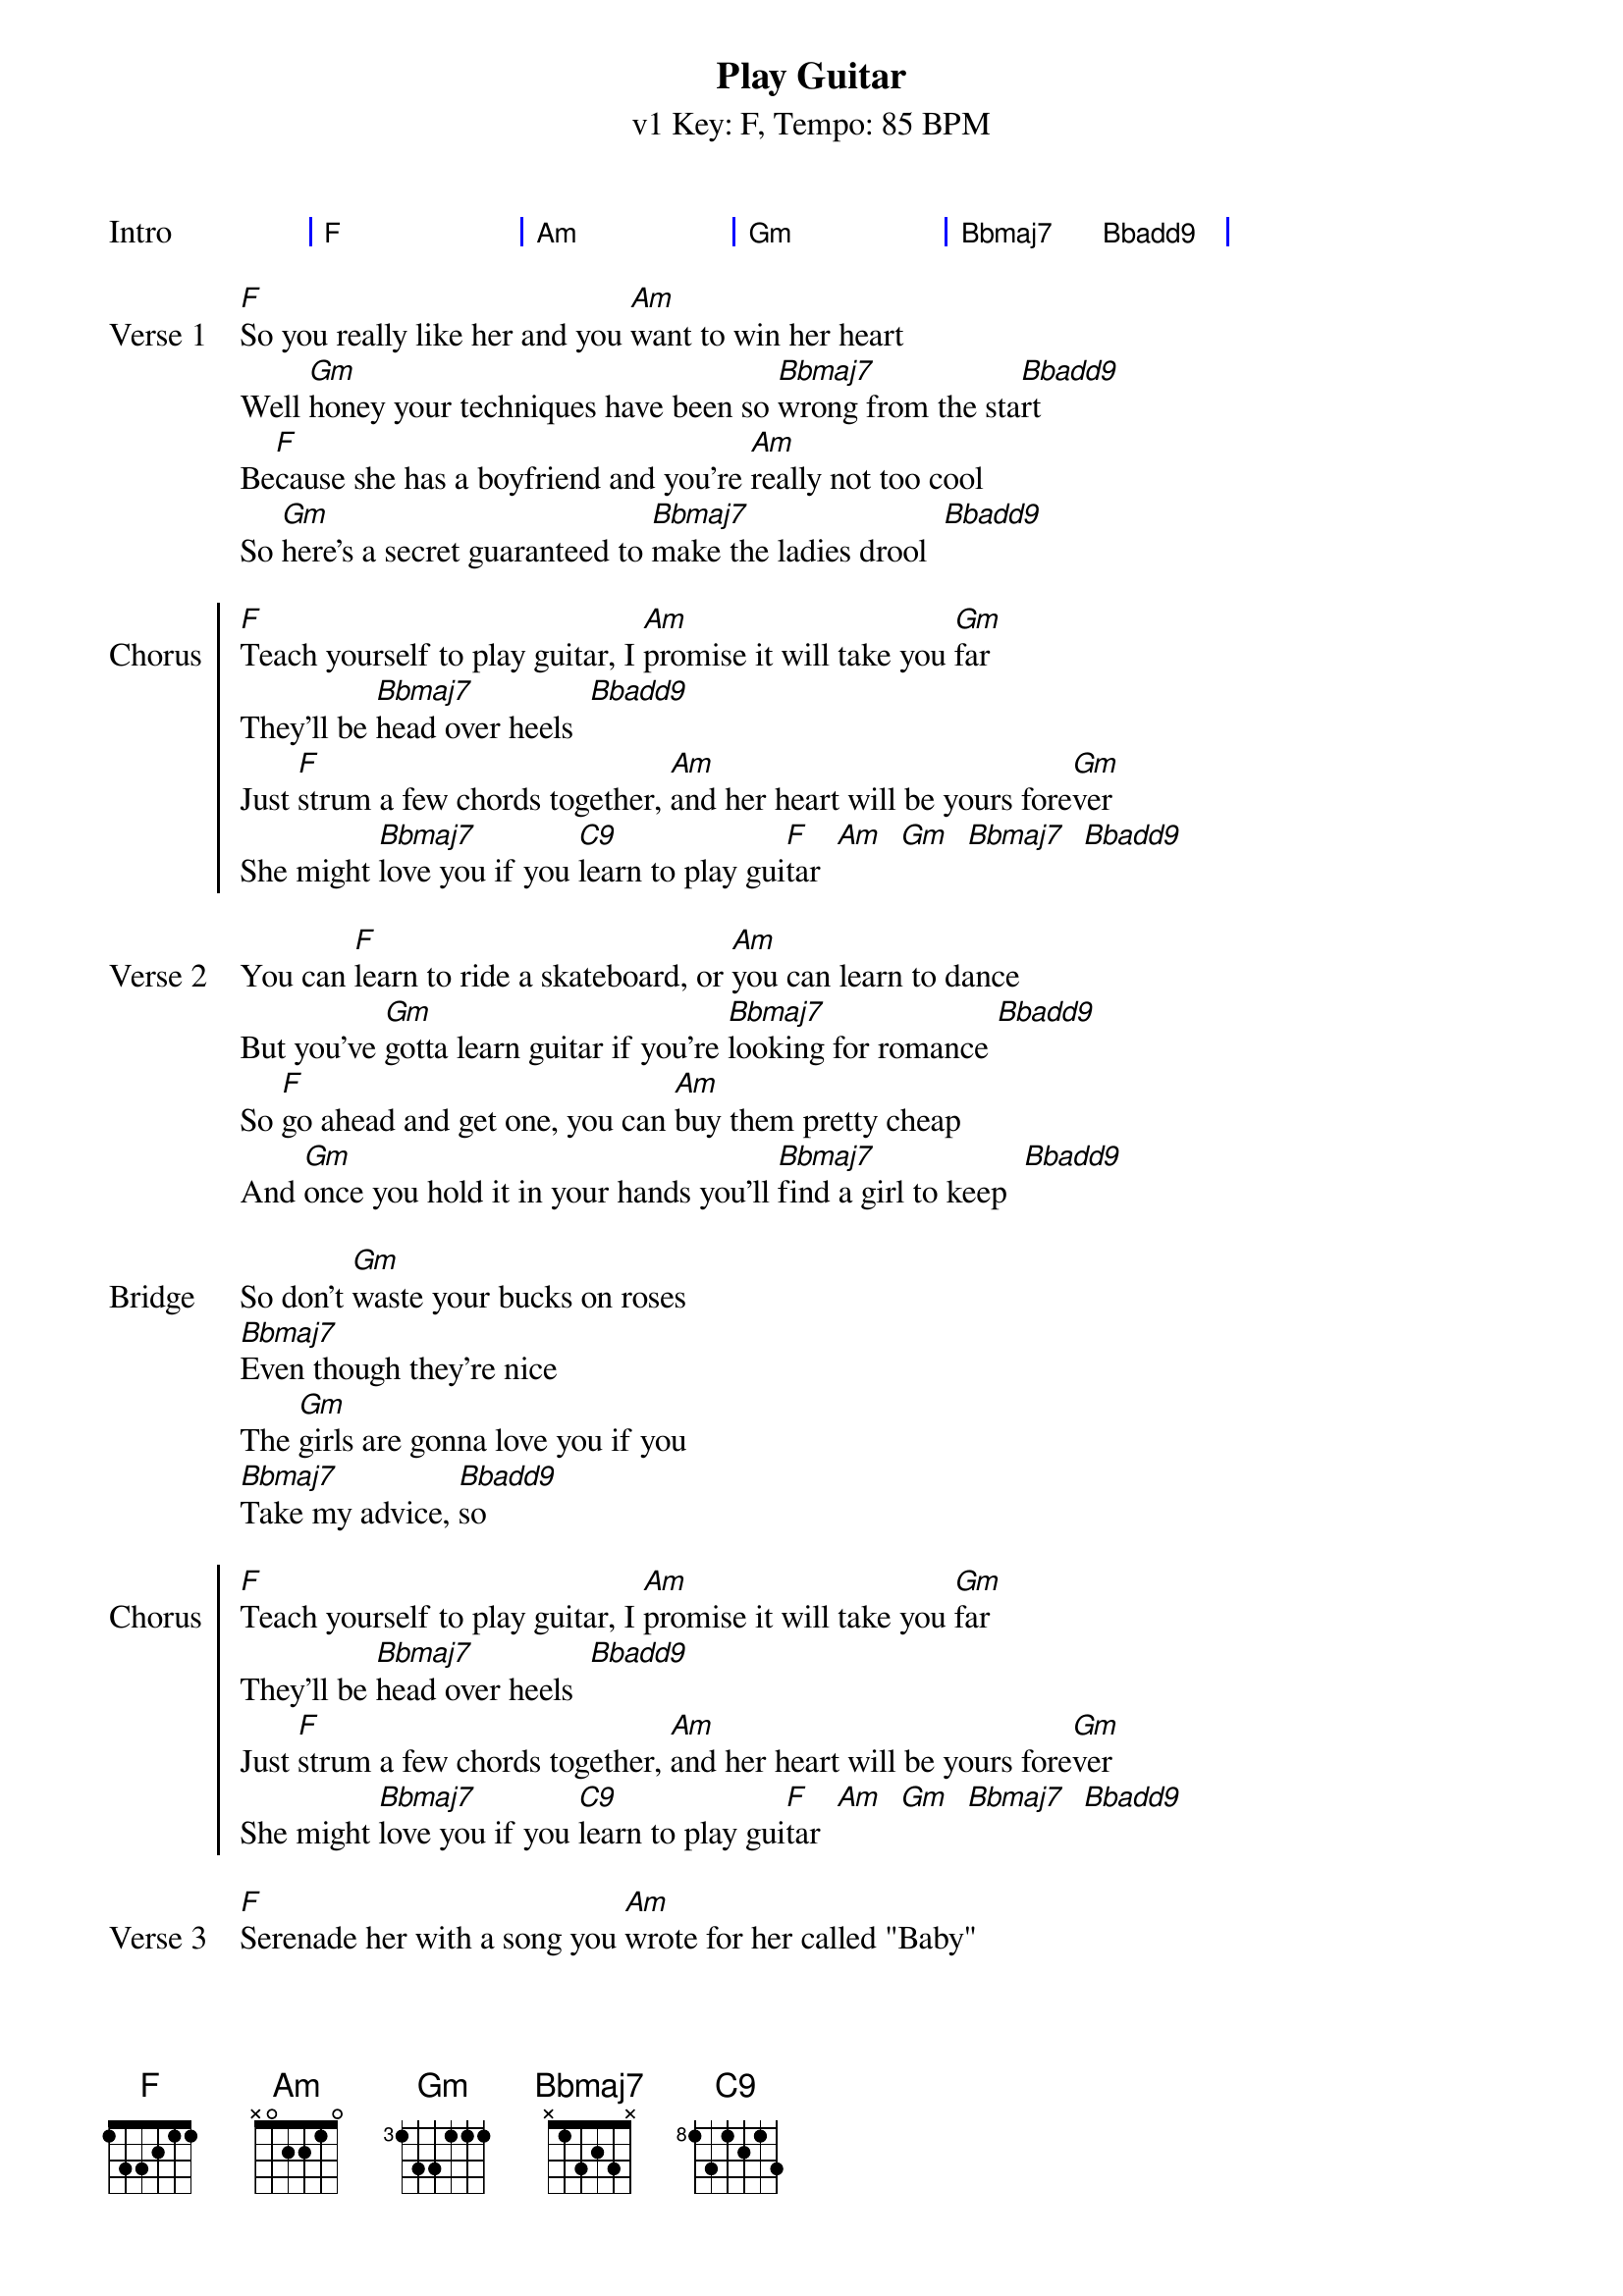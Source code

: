 {title: Play Guitar}
{subtitle: v1 Key: F, Tempo: 85 BPM }
{artist: Bella Hemming}
{tempo: 85}
{key: F}
{time: 4/4}
{duration: 3:43}

{define: Bbadd9 base-fret 1 frets 3 2 1 3}
{define: C9 base-fret 1 frets 0 0 1 1}
{define: Am base-fret 1 frets 4 5 0 0}

{start_of_grid:Intro}
| F . . | Am . . | Gm . . | Bbmaj7 . Bbadd9 . |
{end_of_grid}

{sov:Verse 1}
[F]So you really like her and you [Am]want to win her heart
Well [Gm]honey your techniques have been so [Bbmaj7]wrong from the sta[Bbadd9]rt
Be[F]cause she has a boyfriend and you're [Am]really not too cool
So [Gm]here's a secret guaranteed to [Bbmaj7]make the ladies drool  [Bbadd9]
{eov}

{soc:Chorus}
[F]Teach yourself to play guitar, I [Am]promise it will take you [Gm]far
They'll be [Bbmaj7]head over heels  [Bbadd9]
Just [F]strum a few chords together, [Am]and her heart will be yours fore[Gm]ver
She might [Bbmaj7]love you if you [C9]learn to play gui[F]tar  [Am]  [Gm]  [Bbmaj7]  [Bbadd9]
{eoc}

{sov:Verse 2}
You can [F]learn to ride a skateboard, or [Am]you can learn to dance
But you've [Gm]gotta learn guitar if you're [Bbmaj7]looking for romance [Bbadd9]
So [F]go ahead and get one, you can [Am]buy them pretty cheap
And [Gm]once you hold it in your hands you'll [Bbmaj7]find a girl to keep  [Bbadd9]
{eov}

{start_of_bridge:Bridge}
So don't [Gm]waste your bucks on roses
[Bbmaj7]Even though they're nice
The [Gm]girls are gonna love you if you
[Bbmaj7]Take my advice, [Bbadd9]so
{end_of_bridge}

{soc:Chorus}
[F]Teach yourself to play guitar, I [Am]promise it will take you [Gm]far
They'll be [Bbmaj7]head over heels  [Bbadd9]
Just [F]strum a few chords together, [Am]and her heart will be yours fore[Gm]ver
She might [Bbmaj7]love you if you [C9]learn to play gui[F]tar  [Am]  [Gm]  [Bbmaj7]  [Bbadd9]
{eoc}

{sov:Verse 3}
[F]Serenade her with a song you [Am]wrote for her called "Baby"
You [Gm]might even be cooler if you [Bbmaj7]play the ukulele  [Bbadd9]
Just [F]play an F and play a C and [Am]she will be most definitely be
[Gm]in your arms, and [Bbmaj7]you will see.  [Bbadd9]
{eov}

{start_of_bridge:Bridge}
So don't [Gm]waste your bucks on roses
[Bbmaj7]Even though they're nice
The [Gm]girls are gonna love you if you
[Bbmaj7]Take my advice, [Bbadd9]so
{end_of_bridge}

{soc:Chorus}
[F]Teach yourself to play guitar, I [Am]promise it will take you [Gm]far
They'll be [Bbmaj7]head over heels  [Bbadd9]
Just [F]strum a few chords together, [Am]and her heart will be yours fore[Gm]ver
She might [Bbmaj7]love you if you [C9]learn to play gui[F]tar  [Am]     [Gm]

{eoc}

{sov:Outro}
She might [Bbmaj7]love you if you [C9]learn to play gui[F]tar  [Am]     [Gm]
She might [Bbmaj7]love you if you [C9]learn to play gui[F]tar
{eov}